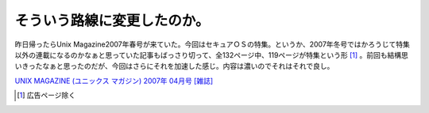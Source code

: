 そういう路線に変更したのか。
============================

昨日帰ったらUnix Magazine2007年春号が来ていた。今回はセキュアＯＳの特集。というか、2007年冬号ではかろうじて特集以外の連載になるのかなぁと思っていた記事もばっさり切って、全132ページ中、119ページが特集という形 [#]_ 。前回も結構思いきったなぁと思ったのだが、今回はさらにそれを加速した感じ。内容は濃いのでそれはそれで良し。





`UNIX MAGAZINE (ユニックス マガジン) 2007年 04月号 [雑誌] <http://www.amazon.co.jp/o/ASIN/B000O58X50/palmtb-22/ref=nosim/>`_






.. [#] 広告ページ除く


.. author:: default
.. categories:: book
.. tags::
.. comments::
